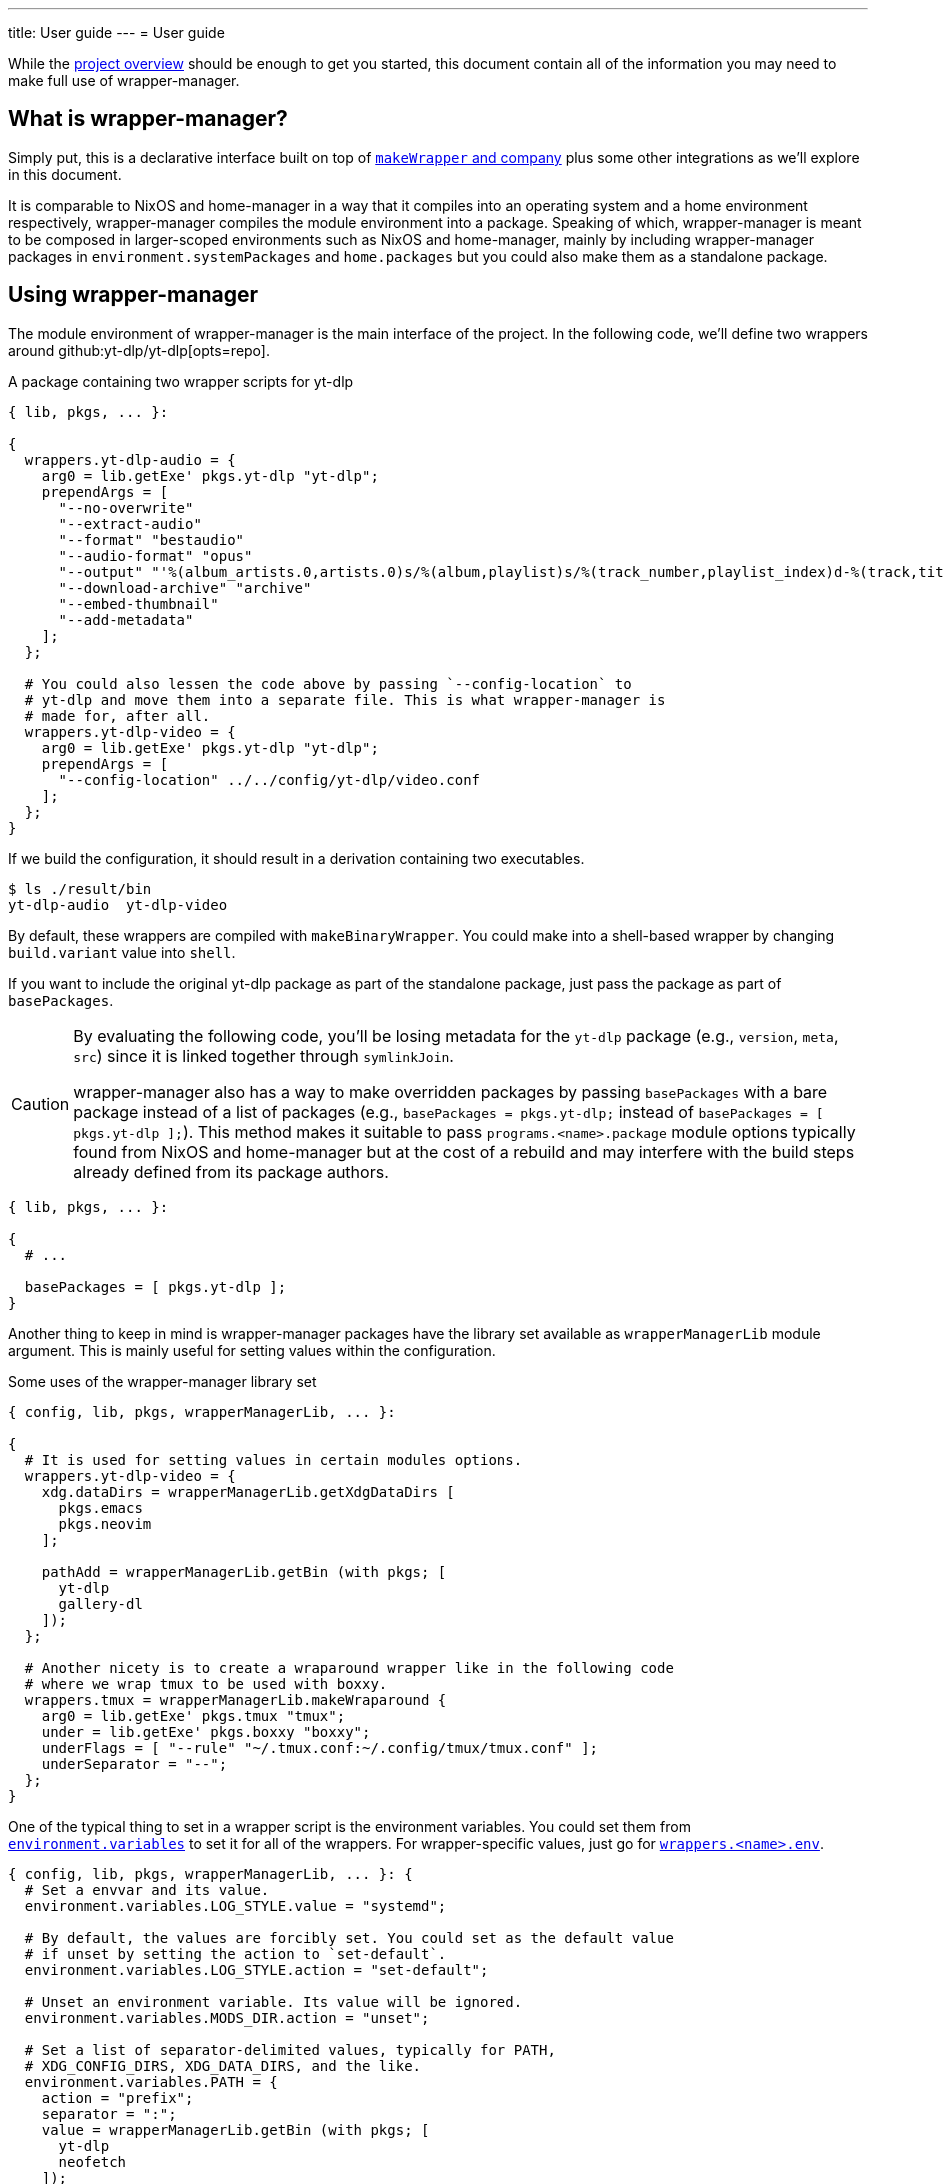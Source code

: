 ---
title: User guide
---
= User guide

:module_options_link: ../wrapper-manager-env-options#_


While the link:./project-overview.adoc[project overview] should be enough to get you started, this document contain all of the information you may need to make full use of wrapper-manager.


[#what-is-wrapper-manager]
== What is wrapper-manager?

Simply put, this is a declarative interface built on top of https://nixos.org/manual/nixpkgs/stable/#fun-makeWrapper[`makeWrapper` and company] plus some other integrations as we'll explore in this document.

It is comparable to NixOS and home-manager in a way that it compiles into an operating system and a home environment respectively, wrapper-manager compiles the module environment into a package.
Speaking of which, wrapper-manager is meant to be composed in larger-scoped environments such as NixOS and home-manager, mainly by including wrapper-manager packages in `environment.systemPackages` and `home.packages` but you could also make them as a standalone package.


[#using-wrapper-manager]
== Using wrapper-manager

The module environment of wrapper-manager is the main interface of the project.
In the following code, we'll define two wrappers around github:yt-dlp/yt-dlp[opts=repo].

.A package containing two wrapper scripts for yt-dlp
[source, nix]
----
{ lib, pkgs, ... }:

{
  wrappers.yt-dlp-audio = {
    arg0 = lib.getExe' pkgs.yt-dlp "yt-dlp";
    prependArgs = [
      "--no-overwrite"
      "--extract-audio"
      "--format" "bestaudio"
      "--audio-format" "opus"
      "--output" "'%(album_artists.0,artists.0)s/%(album,playlist)s/%(track_number,playlist_index)d-%(track,title)s.%(ext)s'"
      "--download-archive" "archive"
      "--embed-thumbnail"
      "--add-metadata"
    ];
  };

  # You could also lessen the code above by passing `--config-location` to
  # yt-dlp and move them into a separate file. This is what wrapper-manager is
  # made for, after all.
  wrappers.yt-dlp-video = {
    arg0 = lib.getExe' pkgs.yt-dlp "yt-dlp";
    prependArgs = [
      "--config-location" ../../config/yt-dlp/video.conf
    ];
  };
}
----

If we build the configuration, it should result in a derivation containing two executables.

[source, shell]
----
$ ls ./result/bin
yt-dlp-audio  yt-dlp-video
----

By default, these wrappers are compiled with `makeBinaryWrapper`.
You could make into a shell-based wrapper by changing `build.variant` value into `shell`.

If you want to include the original yt-dlp package as part of the standalone package, just pass the package as part of `basePackages`.

[CAUTION]
====
By evaluating the following code, you'll be losing metadata for the `yt-dlp` package (e.g., `version`, `meta`, `src`) since it is linked together through `symlinkJoin`.

wrapper-manager also has a way to make overridden packages by passing `basePackages` with a bare package instead of a list of packages (e.g., `basePackages = pkgs.yt-dlp;` instead of `basePackages = [ pkgs.yt-dlp ];`).
This method makes it suitable to pass `programs.<name>.package` module options typically found from NixOS and home-manager but at the cost of a rebuild and may interfere with the build steps already defined from its package authors.
====

[source, nix]
----
{ lib, pkgs, ... }:

{
  # ...

  basePackages = [ pkgs.yt-dlp ];
}
----

Another thing to keep in mind is wrapper-manager packages have the library set available as `wrapperManagerLib` module argument.
This is mainly useful for setting values within the configuration.

.Some uses of the wrapper-manager library set
[source, nix]
----
{ config, lib, pkgs, wrapperManagerLib, ... }:

{
  # It is used for setting values in certain modules options.
  wrappers.yt-dlp-video = {
    xdg.dataDirs = wrapperManagerLib.getXdgDataDirs [
      pkgs.emacs
      pkgs.neovim
    ];

    pathAdd = wrapperManagerLib.getBin (with pkgs; [
      yt-dlp
      gallery-dl
    ]);
  };

  # Another nicety is to create a wraparound wrapper like in the following code
  # where we wrap tmux to be used with boxxy.
  wrappers.tmux = wrapperManagerLib.makeWraparound {
    arg0 = lib.getExe' pkgs.tmux "tmux";
    under = lib.getExe' pkgs.boxxy "boxxy";
    underFlags = [ "--rule" "~/.tmux.conf:~/.config/tmux/tmux.conf" ];
    underSeparator = "--";
  };
}
----

One of the typical thing to set in a wrapper script is the environment variables.
You could set them from link:{module_options_link}environment_variables[`environment.variables`] to set it for all of the wrappers.
For wrapper-specific values, just go for link:{module_options_link}wrappers_name_env[`wrappers.<name>.env`].

[source, nix]
----
{ config, lib, pkgs, wrapperManagerLib, ... }: {
  # Set a envvar and its value.
  environment.variables.LOG_STYLE.value = "systemd";

  # By default, the values are forcibly set. You could set as the default value
  # if unset by setting the action to `set-default`.
  environment.variables.LOG_STYLE.action = "set-default";

  # Unset an environment variable. Its value will be ignored.
  environment.variables.MODS_DIR.action = "unset";

  # Set a list of separator-delimited values, typically for PATH,
  # XDG_CONFIG_DIRS, XDG_DATA_DIRS, and the like.
  environment.variables.PATH = {
    action = "prefix";
    separator = ":";
    value = wrapperManagerLib.getBin (with pkgs; [
      yt-dlp
      neofetch
    ]);
  };

  # For wrapper-specific values, it has the same interface, just different attribute.
  wrappers.name.env.LOG_STYLE.value = "systemd";
}
----



[#xdg-integration]
=== XDG integration

This environment comes with various features for XDG desktop integrations.
These does not necessarily implements the feature itself but rather creates the files typically recognized with the wider-scoped list of packages (e.g., `home.packages` for home-manager, `environment.systemPackages` for NixOS).

As one of those features, you can create https://www.freedesktop.org/wiki/Specifications/desktop-entry-spec/[XDG desktop entries] to be exported to `$out/share/applications/$NAME.desktop` in the output path.
This uses the `makeDesktopItem` builder from nixpkgs so the settings should be the same with those.
Here's an example of creating a wrapper-manager package with a sole desktop entry for Firefox with the additional configuration to be opened within GNOME Shell.

[source, nix]
----
{ config, lib, pkgs, ... }: {
  xdg.desktopEntries.firefox = {
    name = "Firefox";
    genericName = "Web browser";
    exec = "firefox %u";
    terminal = false;
    categories = [ "Application" "Network" "WebBrowser" ];
    mimeTypes = [ "text/html" "text/xml" ];
    extraConfig."X-GNOME-Autostart-Phase" = "WindowManager";
    keywords = [ "Web" "Browser" ];
    startupNotify = false;
    startupWMClass = "MyOwnClass";
  };
}
----

You could also automatically create a desktop entry for one of your wrappers by setting link:{module_options_link}wrappers_name_xdg_desktopentry_enable[`wrappers.<name>.xdg.desktopEntry.enable`] to `true` and configuring the entry with link:{module_options_link}wrappers_name_xdg_desktopentry_settings[`wrappers.<name>.xdg.desktopEntry.settings`].
It simply sets some of those settings automatically for you such as the `Name=`, `DesktopName=`, and `Exec=` but you'll have to set the rest of it yourself for full control what's in there.

[source, nix]
----
{ lib, pkgs, ... }: {
  wrappers.nvim = {
    arg0 = lib.getExe' pkgs.neovim "nvim";
    xdg.desktopEntry = {
      enable = true;
      settings = {
        terminal = true;
        extraConfig."X-GNOME-Autostart-Phase" = "WindowManager";
        keywords = [ "Text editor" ];
        startupNotify = false;
        startupWMClass = "MyOwnClass";
      };
    };
  };
}
----

Another XDG-related feature for wrapper-manager is adding paths to a couple of https://specifications.freedesktop.org/basedir-spec/latest/[XDG search paths] including for `XDG_CONFIG_DIRS` and `XDG_DATA_DIRS`.
You can either add them for all wrappers or set them per-wrapper.

[source, nix]
----
{ config, lib, pkgs, wrapperManagerLib, ... }: let
  inherit (wrapperManagerLib) getXdgDataDirs getXdgConfigDirs;
  searchPaths = with pkgs; [ yt-dlp neofetch ];
in {
  xdg.configDirs = getXdgConfigDirs searchPaths;
  xdg.dataDirs = getXdgDataDirs searchPaths;

  wrappers.nvim.xdg.configDirs = getXdgConfigDirs searchPaths;
  wrappers.emacs.xdg.dataDirs = getXdgDataDirs searchPaths;
}
----


[#some-more-other-integrations]
=== Some more other integrations

Being a module environment specializing on creating wrappers, there are some other integrations that you could use.
One of them is setting arbitrary files within the output path of the derivation with link:{module_options_link}files[`files`].
The interface should be similar to NixOS' `environment.etc` or home-manager's `home.file` module option.

[source, nix]
----
{ config, lib, ... }: {
  files."etc/xdg/custom-application".text = ''
    HELLO=WORLD
    LOCATION=Inside of your house
  '';

  # Just take note any files in `$out/bin` will be overridden by the wrappers
  # if they have the same name.
  files."bin/what" = {
    text = "echo WHAT $@";
    mode = "0755";
  };

  files."share/example".source = ./docs/example;
}
----

One of them is the setting the locale archive which is practically required for every Nix-built applications.
To enable them, you'll have to set link:{module_options_link}locale_enable[`locale.enable`] to `true` to set it for all wrappers but you can specifically set them with link:{module_options_link}wrappers_name_locale_enable[`wrappers.<name>.locale.enable`].
You could also change the locale archive package with link:{module_options_link}locale_package[`locale.package`].


[#as-a-standalone-package]
=== As a standalone package

wrapper-manager packages can be compiled as a standalone package to be included as part of the typical Nix operations (e.g., `makeShell`, as part of `packages` flake output, as part of `environment.systemPackages` in NixOS).
That part is easy, just build it with wrapper-manager `build` function located at its library set.

The following code listing shows an example of it including a wrapper-manager config as part of the devshell.
Just remember that wrapper-manager configurations primarily ends as a package.

[source, nix]
----
{ pkgs ? import <nixpkgs> { }, wrapperManager ? import <wrapper-manager-fds> { } }:

let
  inherit (pkgs) lib;
  gems = pkgs.bundlerEnv {
    name = "wrapper-manager-fds-gem-env";
    ruby = pkgs.ruby_3_1;
    gemdir = ./.;
  };
  asciidoctorWrapped = wrapperManager.lib.build {
    inherit pkgs;
    modules = lib.singleton {
      wrappers.asciidoctor = {
        arg0 = lib.getExe' gems "asciidoctor";
        prependArgs = [ "-r" "asciidoctor-diagram" "-T" ./templates ];
      };
    };
  };
in
pkgs.mkShell {
  packages = with pkgs; [
    asciidoctorWrapped
    treefmt
    gems
    gems.wrappedRuby
  ];
}
----



[#with-nixos-and-home-manager]
=== With NixOS and home-manager

wrapper-manager also comes with integrations for NixOS and home-manager.
You'll have to import the respective environment modules for them somewhere in your configuration.
Here's an example of importing it into a NixOS and home-manager config with flakes.

.Importing wrapper-manager integration modules
[source, nix]
----
{
  # ...
  inputs.wrapper-manager.url = "github:foo-dogsquared/nix-wrapper-manager";

  outputs = inputs:
    let
      inherit (inputs.nixpkgs) lib;
      inherit (lib) nixosSystem;
      inherit (inputs.home-manager.lib) homeManagerConfiguration;
    in
      {
        nixosConfigurations.desktop = nixosSystem {
          modules = [
            inputs.wrapper-manager.nixosModules.wrapper-manager
          ];
        };

        homeConfigurations.user = homeConfigurations {
          modules = [
            inputs.wrapper-manager.homeModules.wrapper-manager
          ];
        };
      };
}
----

For the most part, the integration modules are mostly the same.
As an example, you can create wrappers through `wrapper-manager.packages` where it is expected to be an attribute set of wrapper-manager configurations.

[source, nix]
----
{ lib, config, ... }:

{
  wrapper-manager.packages.writing.imports = [
    ../configs/wrapper-manager/writing
  ];

  wrapper-manager.packages.music-setup = {
    wrappers.beets = {
      arg0 = lib.getExe' pkgs.beets "beet";
      prependArgs = [ "--config" ./config/beets/config.yml ];
    };
  };

  wrapper-manager.packages.archive-setup = { lib, pkgs, ... }: {
    wrappers.gallery-dl = {
      arg0 = lib.getExe' pkgs.gallery-dl "gallery-dl";
      prependArgs = [ ];
    };

    wrappers.yt-dlp-audio = {
      arg0 = lib.getExe' pkgs.yt-dlp "yt-dlp";
      prependArgs = [
        "--config-location" ./configs/yt-dlp/audio.conf
      ];
    };
  };
}
----

Aside from an easy way to create wrappers instead of manually invoking the building function from wrapper-manager, there's also another nicety with the integration module.
The wrapper-manager configuration will have an additional module argument depending on the environment: `nixosConfig` for NixOS and `hmConfig` for home-manager.
This is useful for dynamic and conditional configurations with the wider-scoped environment.

Additionally, with  documentation packages alongside the environment similar to NixOS and home-manager.

* There is a manpage which you can install by setting `wrapper-manager.documentation.manpage.enable` to `true`.
It is available to be viewed as `wrapper-manager.nix(5)` (i.e., `man 5 wrapper-manager.nix`).

* An HTML manual can be brought over by setting `wrapper-manager.documentation.html.enable` to `true`.
The HTML manual package has a desktop entry file titled `wrapper-manager manual` in the common application launchers (e.g., rofi, GNOME Shell app launcher).

You can also set additional modules to be included with `wrapper-manager.documentation.extraModules` in case you have custom wrapper-manager modules that you want to be nicely integrated.


[#differences-from-original-wrapper-manager]
== Differences from original wrapper-manager

Being a reimagining of wrapper-manager, there are some major differences between them.

[NOTE]
====
The recorded differences are noted as of github:viperML/wrapper-manager[this commit, rev=c936f9203217e654a6074d206505c16432edbc70, opts=repo].
It may be revised that renders part of the following list to be outdated.
Feel free to correct them in the source code repo.
====

The main difference is the way how the final output is built.
In the original version, each of the specified wrappers under `wrappers` are individually built.
In the reimagined version, these are consolidated into one build step since `makeWrapper` allows us to do so.
As a side effect, there's no options that could require to be built individually such as `wrappers.<name>.basePackage`, `wrappers.<name>.renames`, `wrappers.<name>.overrideAttrs`, and `wrappers.<name>.extraPackages`.

Another difference is the original version also handles some cases of fixing XDG desktop entries in the final output.
In wrapper-manager-fds, this case is absent since its maintainer at the time (foo-dogsquared) deemed it "a pain in the ass" to handle especially that...

* There are more use cases to handle such as multiple desktop entries for multiple reasons.
* Most desktop metadata is pretty much usable even with the custom wrapper without cleaning them.
* This need is less emphasized since wrapper-manager-fds also allows you to make XDG desktop entries in the config itself anyways.

[NOTE]
====
A possible consideration is to make a build option toggle to handle this but it would involve "cleaning" the `Exec=` desktop entry directive to use the executable name instead of the full path.
====


If you're interested in migrating to this version, here's a quicktable of individual differences that might interest you.

[discrete]
=== How `arg0` is set per-wrapper

.In the original version...
[source, nix]
----
{ lib, pkgs, ... }:
{
  wrappers.hello.basePackage = pkgs.hello;
}
----

.And in wrapper-manager-fds.
[source, nix]
----
{ lib, pkgs, ... }:
{
  wrappers.hello.arg0 = lib.getExe' pkgs.hello "hello";
}
----

[discrete]
=== Renaming executables per-wrapper

.In the original version...
[source, nix]
----
{ lib, pkgs, ... }:

{
  wrappers.hello.renames.hello = "hello-customized";
}
----

In wrapper-manager-fds, there's no renaming step as we already let the user name the executable.

.And in wrapper-manager-fds.
[source, nix]
----
{ lib, pkgs, ... }:

{
  wrappers.hello.executableName = "hello-customized";

  # You could also change the attrname.
  wrappers.hello-customized.arg0 = "${pkgs.hello}/bin/hello";
}
----

[discrete]
=== Setting (and unsetting) environment variables per-wrapper

.In the original version...
[source, nix]
----
{ lib, pkgs, ... }:

{
  # The default action is to set the value if not yet set.
  wrappers.hello.env.CUSTOM_ENV_VAR.value = "HELLO";

  # You can force it with the following.
  wrappers.hello.env.CUSTOM_ENV_VAR.force = true;

  # You can also unset it by setting the value to null.
  wrappers.hello.env.CUSTOM_ENV_VAR.value = lib.mkForce null;
}
----

.And for wrapper-manager-fds.
[source, nix]
----
{ lib, pkgs, ... }:

{
  # On the other hand, wrapper-manager-fds forces it by default.
  wrappers.hello.env.CUSTOM_ENV_VAR.value = "HELLO";

  # But you can conditionally set it with...
  wrappers.hello.env.CUSTOM_ENV_VAR.action = "set-default";

  # If you want to unset it, set the following code.
  wrappers.hello.env.CUSTOM_ENV_VAR.action = lib.mkForce "unset";
}
----

[discrete]
=== Adding PATH env values

.In the original version...
[source, nix]
----
{ config, lib, pkgs, ... }:
{
  wrappers.hello.pathAdd = with pkgs; [
    yt-dlp
    gallery-dl
  ];
}
----

.And for wrapper-manager-fds.
[source, nix]
----
{ config, lib, pkgs, wrapperManagerLib, ... }:
{
  wrappers.hello.pathAdd = wrapperManagerLib.getBin (with pkgs; [
    yt-dlp
    gallery-dl
  ]);
}
----
